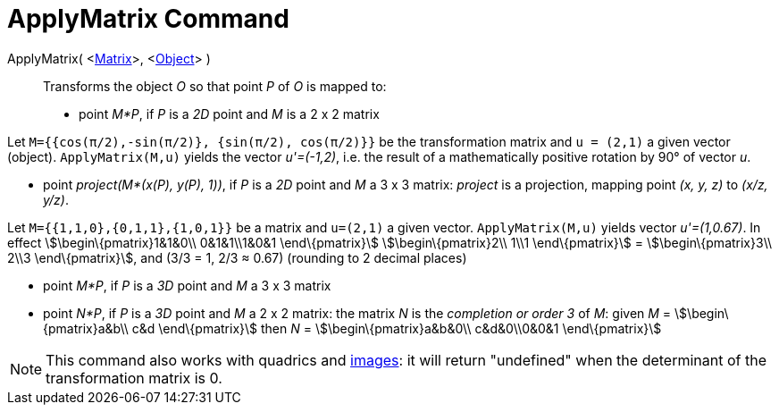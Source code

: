 = ApplyMatrix Command
:page-en: commands/ApplyMatrix
ifdef::env-github[:imagesdir: /en/modules/ROOT/assets/images]

ApplyMatrix( <xref:/Matrices.adoc[Matrix]>, <xref:/Geometric_Objects.adoc[Object]> )::
  Transforms the object _O_ so that point _P_ of _O_ is mapped to:

* point _M*P_, if _P_ is a _2D_ point and _M_ is a 2 x 2 matrix

[EXAMPLE]
====

Let `++M={{cos(π/2),-sin(π/2)}, {sin(π/2), cos(π/2)}}++` be the transformation matrix and `++u = (2,1)++` a given vector
(object). `++ApplyMatrix(M,u)++` yields the vector _u'=(-1,2)_, i.e. the result of a mathematically positive rotation by
90° of vector _u_.

====

* point _project(M*(x(P), y(P), 1))_, if _P_ is a _2D_ point and _M_ a 3 x 3 matrix: _project_ is a projection, mapping
point _(x, y, z)_ to _(x/z, y/z)_.

[EXAMPLE]
====

Let `++M={{1,1,0},{0,1,1},{1,0,1}}++` be a matrix and `++u=(2,1)++` a given vector. `++ApplyMatrix(M,u)++` yields vector
_u'=(1,0.67)_. In effect stem:[\begin\{pmatrix}1&1&0\\ 0&1&1\\1&0&1 \end\{pmatrix}] stem:[\begin\{pmatrix}2\\ 1\\1
\end\{pmatrix}] = stem:[\begin\{pmatrix}3\\ 2\\3 \end\{pmatrix}], and (3/3 = 1, 2/3 ≈ 0.67) (rounding to 2 decimal
places)

====

* point _M*P_, if _P_ is a _3D_ point and _M_ a 3 x 3 matrix
* point _N*P_, if _P_ is a _3D_ point and _M_ a 2 x 2 matrix: the matrix _N_ is the _completion or order 3_ of _M_:
given _M_ = stem:[\begin\{pmatrix}a&b\\ c&d \end\{pmatrix}] then _N_ = stem:[\begin\{pmatrix}a&b&0\\ c&d&0\\0&0&1
\end\{pmatrix}]

[NOTE]
====

This command also works with quadrics and xref:/Images.adoc[images]: it will return "undefined" when the determinant of
the transformation matrix is 0.

====
